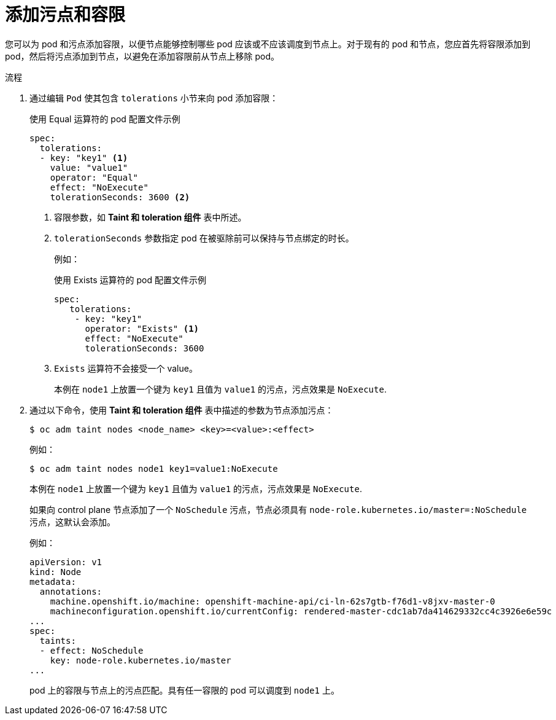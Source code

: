 // Module included in the following assemblies:
//
// * nodes/scheduling/nodes-scheduler-taints-tolerations.adoc
// * post_installation_configuration/node-tasks.adoc

:_content-type: PROCEDURE
[id="nodes-scheduler-taints-tolerations-adding_{context}"]
= 添加污点和容限

您可以为 pod 和污点添加容限，以便节点能够控制哪些 pod 应该或不应该调度到节点上。对于现有的 pod 和节点，您应首先将容限添加到 pod，然后将污点添加到节点，以避免在添加容限前从节点上移除 pod。

.流程

. 通过编辑 `Pod` 使其包含 `tolerations`  小节来向 pod 添加容限：
+
.使用 Equal 运算符的 pod 配置文件示例
[source,yaml]
----
spec:
  tolerations:
  - key: "key1" <1>
    value: "value1"
    operator: "Equal"
    effect: "NoExecute"
    tolerationSeconds: 3600 <2>
----
<1> 容限参数，如 *Taint 和 toleration 组件* 表中所述。
<2> `tolerationSeconds` 参数指定 pod 在被驱除前可以保持与节点绑定的时长。
+
例如：
+
.使用 Exists 运算符的 pod 配置文件示例
[source,yaml]
----
spec: 
   tolerations:
    - key: "key1"
      operator: "Exists" <1>
      effect: "NoExecute"
      tolerationSeconds: 3600
----
<1> `Exists` 运算符不会接受一个 value。
+
本例在 `node1` 上放置一个键为 `key1` 且值为 `value1` 的污点，污点效果是 `NoExecute`.

. 通过以下命令，使用 *Taint 和 toleration 组件* 表中描述的参数为节点添加污点：
+
[source,terminal]
----
$ oc adm taint nodes <node_name> <key>=<value>:<effect>
----
+
例如：
+
[source,terminal]
----
$ oc adm taint nodes node1 key1=value1:NoExecute
----
+
本例在 `node1` 上放置一个键为 `key1` 且值为 `value1` 的污点，污点效果是 `NoExecute`.
+
[注意]
====
如果向 control plane 节点添加了一个 `NoSchedule` 污点，节点必须具有  `node-role.kubernetes.io/master=:NoSchedule` 污点，这默认会添加。

例如：

[source,yaml]
----
apiVersion: v1
kind: Node
metadata:
  annotations:
    machine.openshift.io/machine: openshift-machine-api/ci-ln-62s7gtb-f76d1-v8jxv-master-0
    machineconfiguration.openshift.io/currentConfig: rendered-master-cdc1ab7da414629332cc4c3926e6e59c
...
spec:
  taints:
  - effect: NoSchedule
    key: node-role.kubernetes.io/master
...
----
====
+
pod 上的容限与节点上的污点匹配。具有任一容限的 pod 可以调度到 `node1` 上。

